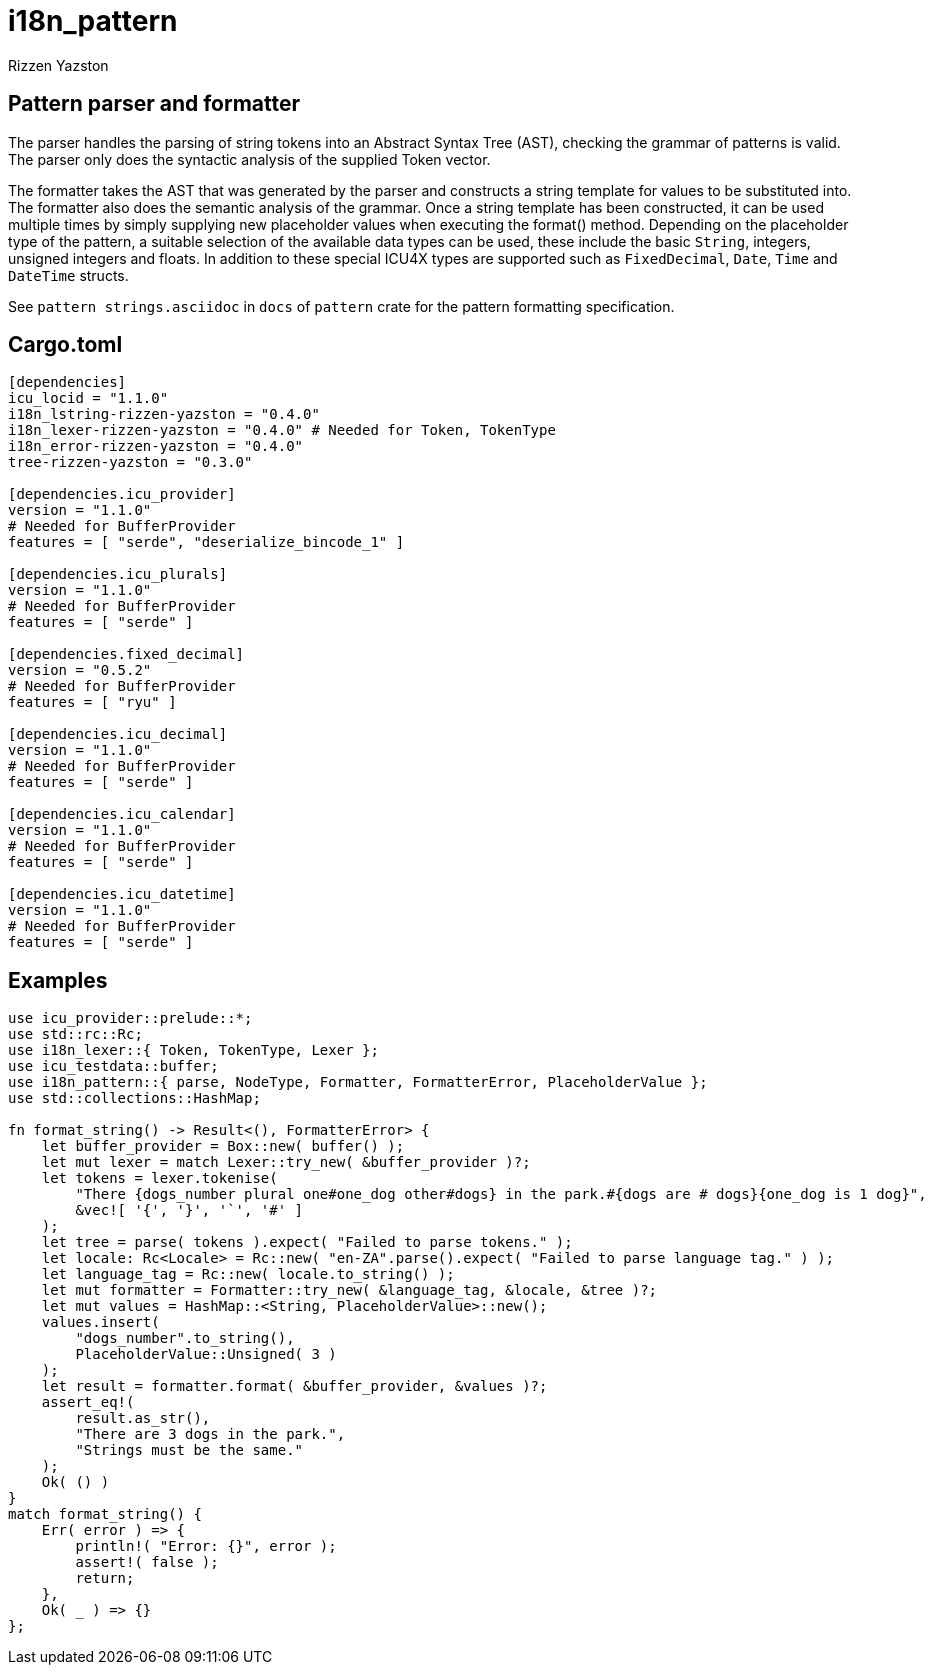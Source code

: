 = i18n_pattern
Rizzen Yazston

== Pattern parser and formatter

The parser handles the parsing of string tokens into an Abstract Syntax Tree (AST), checking the grammar of patterns is valid. The parser only does the syntactic analysis of the supplied Token vector.

The formatter takes the AST that was generated by the parser and constructs a string template for values to be substituted into. The formatter also does the semantic analysis of the grammar. Once a string template has been constructed, it can be used multiple times by simply supplying new placeholder values when executing the format() method. Depending on the placeholder type of the pattern, a suitable selection of the available data types can be used, these include the basic `String`, integers, unsigned integers and floats. In addition to these special ICU4X types are supported such as `FixedDecimal`, `Date`, `Time` and `DateTime` structs.

See `pattern strings.asciidoc` in `docs` of `pattern` crate for the pattern formatting specification.

== Cargo.toml

```
[dependencies]
icu_locid = "1.1.0"
i18n_lstring-rizzen-yazston = "0.4.0"
i18n_lexer-rizzen-yazston = "0.4.0" # Needed for Token, TokenType
i18n_error-rizzen-yazston = "0.4.0"
tree-rizzen-yazston = "0.3.0"

[dependencies.icu_provider]
version = "1.1.0"
# Needed for BufferProvider
features = [ "serde", "deserialize_bincode_1" ]

[dependencies.icu_plurals]
version = "1.1.0"
# Needed for BufferProvider
features = [ "serde" ]

[dependencies.fixed_decimal]
version = "0.5.2"
# Needed for BufferProvider
features = [ "ryu" ]

[dependencies.icu_decimal]
version = "1.1.0"
# Needed for BufferProvider
features = [ "serde" ]

[dependencies.icu_calendar]
version = "1.1.0"
# Needed for BufferProvider
features = [ "serde" ]

[dependencies.icu_datetime]
version = "1.1.0"
# Needed for BufferProvider
features = [ "serde" ]
```

== Examples

```
use icu_provider::prelude::*;
use std::rc::Rc;
use i18n_lexer::{ Token, TokenType, Lexer };
use icu_testdata::buffer;
use i18n_pattern::{ parse, NodeType, Formatter, FormatterError, PlaceholderValue };
use std::collections::HashMap;

fn format_string() -> Result<(), FormatterError> {
    let buffer_provider = Box::new( buffer() );
    let mut lexer = match Lexer::try_new( &buffer_provider )?;
    let tokens = lexer.tokenise(
        "There {dogs_number plural one#one_dog other#dogs} in the park.#{dogs are # dogs}{one_dog is 1 dog}",
        &vec![ '{', '}', '`', '#' ]
    );
    let tree = parse( tokens ).expect( "Failed to parse tokens." );
    let locale: Rc<Locale> = Rc::new( "en-ZA".parse().expect( "Failed to parse language tag." ) );
    let language_tag = Rc::new( locale.to_string() );
    let mut formatter = Formatter::try_new( &language_tag, &locale, &tree )?;
    let mut values = HashMap::<String, PlaceholderValue>::new();
    values.insert(
        "dogs_number".to_string(),
        PlaceholderValue::Unsigned( 3 )
    );
    let result = formatter.format( &buffer_provider, &values )?;
    assert_eq!(
        result.as_str(),
        "There are 3 dogs in the park.",
        "Strings must be the same."
    );
    Ok( () )
}
match format_string() {
    Err( error ) => {
        println!( "Error: {}", error );
        assert!( false );
        return;
    },
    Ok( _ ) => {}
};
```
